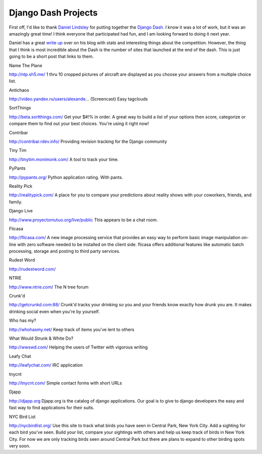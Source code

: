 .. post:: 2009-06-02 11:08:07

Django Dash Projects
====================

First off, I'd like to thank
`Daniel Lindsley <http://www.toastdriven.com/>`_ for putting
together the `Django Dash <http://alt.djangodash.com>`_. I know it
was a lot of work, but it was an amazingly great time! I think
everyone that participated had fun, and I am looking forward to
doing it next year.

Daniel has a great
`write up <http://www.toastdriven.com/fresh/postmortem-django-dash-2009/>`_
over on his blog with stats and interesting things about the
competition. However, the thing that I think is most incredible
about the Dash is the number of sites that launched at the end of
the dash. This is just going to be a short post that links to them.

.. raw:: html

   <h4>
   
Name The Plane

.. raw:: html

   </h4>
   <p>
   
http://ntp.sh5.me/ 1 thru 10 cropped pictures of aircraft are
displayed as you choose your answers from a multiple choice list.

.. raw:: html

   </p>
   <ul class="primary_actions">
   </ul>
   
   <h4>
   
Antichaos

.. raw:: html

   </h4>
   <p>
   
http://video.yandex.ru/users/alexande... (Screencast) Easy
tagclouds

.. raw:: html

   </p>
   <ul class="primary_actions">
   </ul>
   
   <h4>
   
SortThings

.. raw:: html

   </h4>
   <p>
   
http://beta.sortthings.com/ Get your $#!% in order. A great way to
build a list of your options then score, categorize or compare them
to find out your best choices. You're using it right now!

.. raw:: html

   </p>
   <ul class="primary_actions">
   </ul>
   
   
   <h4>
   
Contribar

.. raw:: html

   </h4>
   <p>
   
http://contribar.rdev.info/ Providing revision tracking for the
Django community

.. raw:: html

   </p>
   <ul class="primary_actions">
   </ul>
   
   
   <h4>
   
Tiny Tim

.. raw:: html

   </h4>
   <p>
   
http://tinytim.monimonk.com/ A tool to track your time.

.. raw:: html

   </p>
   <ul class="primary_actions">
   </ul>
   
   
   <h4>
   
PyPants

.. raw:: html

   </h4>
   <p>
   
http://pypants.org/ Python application rating. With pants.

.. raw:: html

   </p>
   <ul class="primary_actions">
   </ul>
   
   
   <h4>
   
Reality Pick

.. raw:: html

   </h4>
   <p>
   
http://realitypick.com/ A place for you to compare your predictions
about reality shows with your coworkers, friends, and family.

.. raw:: html

   </p>
   <ul class="primary_actions">
   </ul>
   
   
   <h4>
   
Django Live

.. raw:: html

   </h4>
   <p>
   
http://www.proyectomutuo.org/live/public This appears to be a chat
room.

.. raw:: html

   </p>
   <ul class="primary_actions">
   </ul>
   
   
   <h4>
   
Flicasa

.. raw:: html

   </h4>
   <p>
   
http://flicasa.com/ A new image processing service that provides an
easy way to perform basic image manipulation on-line with zero
software needed to be installed on the client side. flicasa offers
additional features like automatic batch processing, storage and
posting to third party services.

.. raw:: html

   </p>
   <ul class="primary_actions">
   </ul>
   
   
   <h4>
   
Rudest Word

.. raw:: html

   </h4>
   <p>
   
http://rudestword.com/

.. raw:: html

   </p>
   <ul class="primary_actions">
   </ul>
   
   <h4>
   
NTRIE

.. raw:: html

   </h4>
   <p>
   
http://www.ntrie.com/ The N tree forum

.. raw:: html

   </p>
   <ul class="primary_actions">
   </ul>
   
   <h4>
   
Crunk'd

.. raw:: html

   </h4>
   <p>
   
http://getcrunkd.com:88/ Crunk'd tracks your drinking so you and
your friends know exactly how drunk you are. It makes drinking
social even when you're by yourself.

.. raw:: html

   </p>
   <ul class="primary_actions">
   </ul>
   
   <h4>
   
Who has my?

.. raw:: html

   </h4>
   <p>
   
http://whohasmy.net/ Keep track of items you've lent to others

.. raw:: html

   </p>
   <ul class="primary_actions">
   </ul>
   
   <h4>
   
What Would Strunk & White Do?

.. raw:: html

   </h4>
   <p>
   
http://wwswd.com/ Helping the users of Twitter with vigorous
writing

.. raw:: html

   </p>
   <ul class="primary_actions">
   </ul>
   
   <h4>
   
Leafy Chat

.. raw:: html

   </h4>
   <p>
   
http://leafychat.com/ IRC application

.. raw:: html

   </p>
   <ul class="primary_actions">
   </ul>
   
   <h4>
   
tnycnt

.. raw:: html

   </h4>
   <p>
   
http://tnycnt.com/ Simple contact forms with short URLs

.. raw:: html

   </p>
   <ul class="primary_actions">
   </ul>
   
   <h4>
   
Djapp

.. raw:: html

   </h4>
   <p>
   
http://djapp.org Djapp.org is the catalog of django applications.
Our goal is to give to django developers the easy and fast way to
find applications for their suits.

.. raw:: html

   </p>
   <ul class="primary_actions">
   </ul>
   
   <h4>
   
NYC Bird List

.. raw:: html

   </h4>
   <p>
   
http://nycbirdlist.org/ Use this site to track what birds you have
seen in Central Park, New York City. Add a sighting for each bird
you've seen. Build your list, compare your sightings with others
and help us keep track of birds in New York City. For now we are
only tracking birds seen around Central Park but there are plans to
expand to other birding spots very soon.

.. raw:: html

   </p>
   
   

